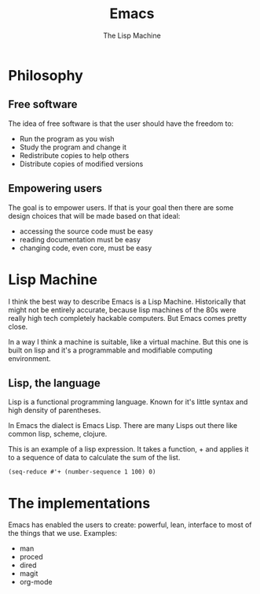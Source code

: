 #+TITLE: Emacs
# Global settings
#+REVEAL_THEME: black
#+REVEAL_TRANS: convex
#+REVEAL_EXTRA_OPTIONS: width:1920, height:1200, margin:0.1, controls:true, slide_number:false, center:true
#+REVEAL_EXTRA_CSS: ./presentation.css
#+OPTIONS: num:nil toc:nil reveal_global_footer:nil
#+REVEAL_SLIDE_FOOTER:

# Title page
#+Subtitle: The Lisp Machine
#+REVEAL_TITLE_SLIDE: <h1>%t</h1><h3>%s</h3>
#+REVEAL_TITLE_SLIDE_BACKGROUND: ./images/lambda.jpg

* Philosophy
** Free software

#+BEGIN_NOTES
The idea of free software is that the user should have the freedom to:
#+END_NOTES

#+ATTR_REVEAL: :frag (roll-in)
- Run the program as you wish
- Study the program and change it
- Redistribute copies to help others
- Distribute copies of modified versions

** Empowering users

#+BEGIN_NOTES
The goal is to empower users. If that is your goal then there are some design
choices that will be made based on that ideal:
- accessing the source code must be easy
- reading documentation must be easy
- changing code, even core, must be easy
#+END_NOTES

* Lisp Machine

#+BEGIN_NOTES
I think the best way to describe Emacs is a Lisp Machine. Historically that
might not be entirely accurate, because lisp machines of the 80s were really
high tech completely hackable computers. But Emacs comes pretty close.

In a way I think a machine is suitable, like a virtual machine. But this one is
built on lisp and it's a programmable and modifiable computing environment.
#+END_NOTES

** Lisp, the language

#+BEGIN_NOTES
Lisp is a functional programming language. Known for it's little syntax and high
density of parentheses.

In Emacs the dialect is Emacs Lisp. There are many Lisps out there like common
lisp, scheme, clojure.
#+END_NOTES

#+BEGIN_NOTES
This is an example of a lisp expression. It takes a function, + and applies it
to a sequence of data to calculate the sum of the list.
#+END_NOTES

#+BEGIN_SRC elisp
(seq-reduce #'+ (number-sequence 1 100) 0)
#+END_SRC

* The implementations

#+BEGIN_NOTES
Emacs has enabled the users to create:
powerful, lean, interface to most of the things that we use.
Examples:
- man
- proced
- dired
- magit
- org-mode
#+END_NOTES


